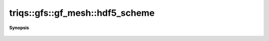 ..
   Generated automatically by cpp2rst

.. highlight:: c
.. role:: red
.. role:: green
.. role:: param
.. role:: cppbrief


.. _gf_meshLTbrillouin_zoneGT_hdf5_scheme:

triqs::gfs::gf_mesh::hdf5_scheme
================================


**Synopsis**

 .. rst-class:: cppsynopsis

    1. | :cppbrief:`-------------- HDF5  --------------------------`
       | std::string :red:`hdf5_scheme` ()